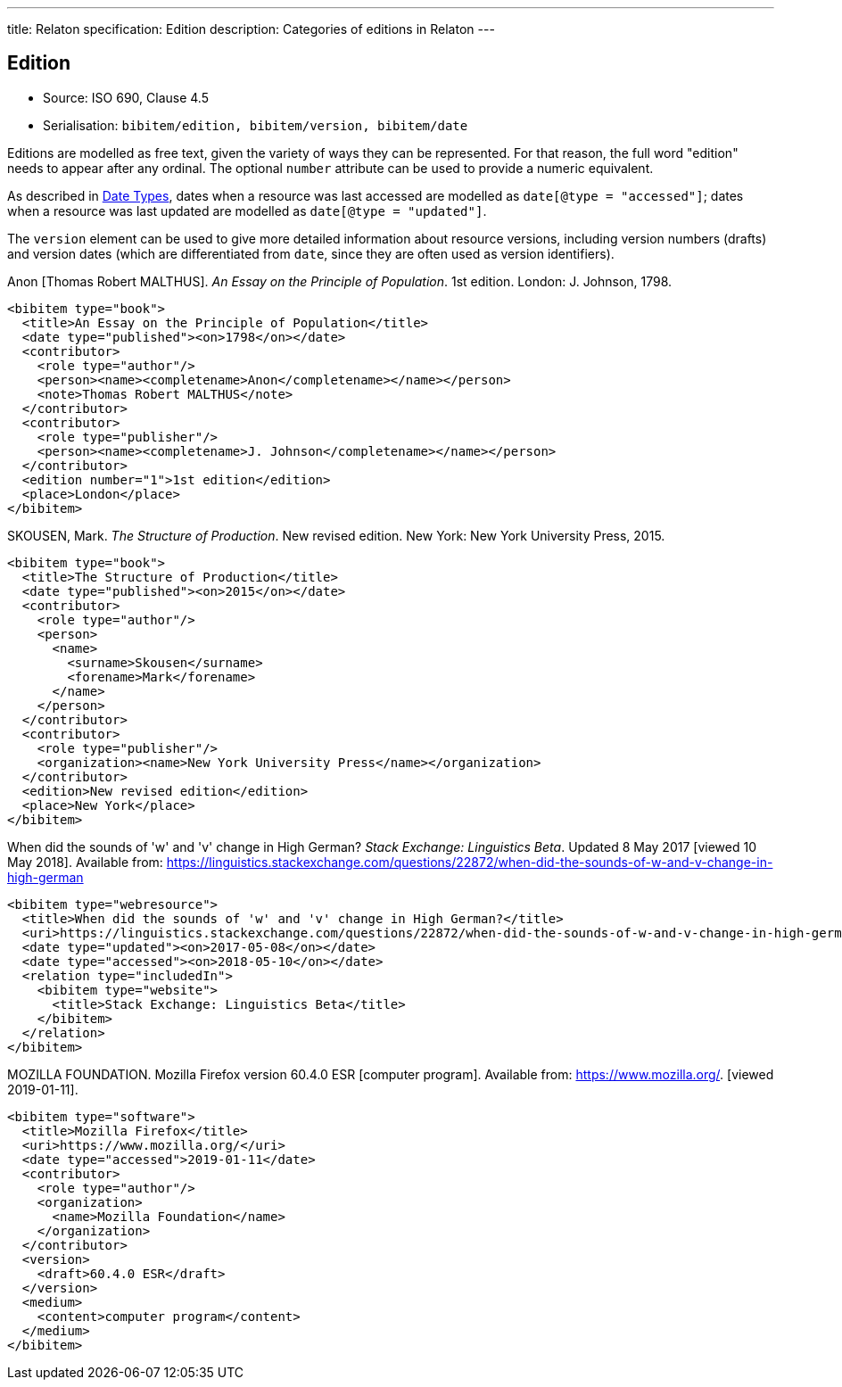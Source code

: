 ---
title: Relaton specification: Edition
description: Categories of editions in Relaton
---

[[edition]]
== Edition

* Source: ISO 690, Clause 4.5
* Serialisation: `bibitem/edition, bibitem/version, bibitem/date`

Editions are modelled as free text, given the variety of ways they can be represented.
For that reason, the full word "edition" needs to appear after any ordinal.
The optional `number` attribute can be used to provide a numeric equivalent.

As described in link:relatonspec-x07-production[Date Types],
dates when a resource was last accessed are modelled as `date[@type = "accessed"]`;
dates when a resource was last updated are modelled as `date[@type = "updated"]`.

The `version` element can be used to give more detailed information about resource versions,
including version numbers (drafts) and version dates (which are differentiated from
`date`, since they are often used as version identifiers).

====
Anon [Thomas Robert MALTHUS]. _An Essay on the Principle of Population_. 1st edition.
London: J. Johnson, 1798.

[source,xml]
--
<bibitem type="book">
  <title>An Essay on the Principle of Population</title>
  <date type="published"><on>1798</on></date>
  <contributor>
    <role type="author"/>
    <person><name><completename>Anon</completename></name></person>
    <note>Thomas Robert MALTHUS</note>
  </contributor>
  <contributor>
    <role type="publisher"/>
    <person><name><completename>J. Johnson</completename></name></person>
  </contributor>
  <edition number="1">1st edition</edition>
  <place>London</place>
</bibitem>
--
====

====
SKOUSEN, Mark. _The Structure of Production_. New revised edition.
New York: New York University Press, 2015.

[source,xml]
--
<bibitem type="book">
  <title>The Structure of Production</title>
  <date type="published"><on>2015</on></date>
  <contributor>
    <role type="author"/>
    <person>
      <name>
        <surname>Skousen</surname>
        <forename>Mark</forename>
      </name>
    </person>
  </contributor>
  <contributor>
    <role type="publisher"/>
    <organization><name>New York University Press</name></organization>
  </contributor>
  <edition>New revised edition</edition>
  <place>New York</place>
</bibitem>
--
====

====
When did the sounds of 'w' and 'v' change in High German?
_Stack Exchange: Linguistics Beta_.
Updated 8 May 2017 [viewed 10 May 2018].
Available from: https://linguistics.stackexchange.com/questions/22872/when-did-the-sounds-of-w-and-v-change-in-high-german

[source,xml]
--
<bibitem type="webresource">
  <title>When did the sounds of 'w' and 'v' change in High German?</title>
  <uri>https://linguistics.stackexchange.com/questions/22872/when-did-the-sounds-of-w-and-v-change-in-high-german</uri>
  <date type="updated"><on>2017-05-08</on></date>
  <date type="accessed"><on>2018-05-10</on></date>
  <relation type="includedIn">
    <bibitem type="website">
      <title>Stack Exchange: Linguistics Beta</title>
    </bibitem>
  </relation>
</bibitem>
--
====

====
MOZILLA FOUNDATION. Mozilla Firefox version 60.4.0 ESR [computer program]. Available from: https://www.mozilla.org/. [viewed 2019-01-11].

[source,xml]
--
<bibitem type="software">
  <title>Mozilla Firefox</title>
  <uri>https://www.mozilla.org/</uri>
  <date type="accessed">2019-01-11</date>
  <contributor>
    <role type="author"/>
    <organization>
      <name>Mozilla Foundation</name>
    </organization>
  </contributor>
  <version>
    <draft>60.4.0 ESR</draft>
  </version>
  <medium>
    <content>computer program</content>
  </medium>
</bibitem>
--
====



